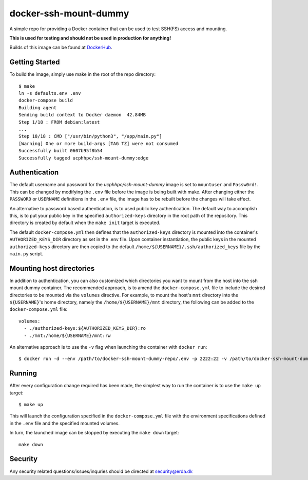 ======================
docker-ssh-mount-dummy
======================

.. image:: https://img.shields.io/docker/v/ucphhpc/ssh-mount-dummy
    :target: https://hub.docker.com/r/ucphhpc/ssh-mount-dummy

.. image:: https://img.shields.io/docker/pulls/ucphhpc/ssh-mount-dummy
    :target: https://hub.docker.com/r/ucphhpc/ssh-mount-dummy

.. image:: https://img.shields.io/docker/image-size/ucphhpc/ssh-mount-dummy
    :target: https://hub.docker.com/r/ucphhpc/ssh-mount-dummy

A simple repo for providing a Docker container that can be used to test SSH(FS) access and mounting.

**This is used for testing and should not be used in production for anything!**

Builds of this image can be found at `DockerHub <https://hub.docker.com/r/ucphhpc/ssh-mount-dummy>`_.

---------------
Getting Started
---------------

To build the image, simply use make in the root of the repo directory::

    $ make
    ln -s defaults.env .env
    docker-compose build 
    Building agent
    Sending build context to Docker daemon  42.84MB
    Step 1/18 : FROM debian:latest
    ...
    Step 18/18 : CMD ["/usr/bin/python3", "/app/main.py"]
    [Warning] One or more build-args [TAG TZ] were not consumed
    Successfully built 0607b95f8b54
    Successfully tagged ucphhpc/ssh-mount-dummy:edge

--------------
Authentication
--------------

The default username and password for the `ucphhpc/ssh-mount-dummy` image is set to ``mountuser`` and ``Passw0rd!``.
This can be changed by modifying the ``.env`` file before the image is being built with make.
After changing either the ``PASSWORD`` or ``USERNAME`` definitions in the ``.env`` file, the image has to be rebuilt before the changes
will take effect.

An alternative to password based authentication, is to used public key authentication.
The default way to accomplish this, is to put your public key in the specified ``authorized-keys`` directory in the root path of the repository.
This directory is created by default when the ``make init`` target is executed.

The default ``docker-compose.yml`` then defines that the ``authorized-keys`` directory is mounted into the container's ``AUTHORIZED_KEYS_DIR`` directory as set in the .env file.
Upon container instantiation, the public keys in the mounted ``authorized-keys`` directory are then copied to the default ``/home/${USERNAME}/.ssh/authorized_keys`` file by the ``main.py`` script.

-------------------------
Mounting host directories
-------------------------

In addition to authentication, you can also customized which directories you want to mount from the host into the ssh mount dummy container.
The recommended approach, is to amend the ``docker-compose.yml`` file to include the desired directories to be mounted via the ``volumes`` directive.
For example, to mount the host's ``mnt`` directory into the ``${USERNAME}``'s home directory, namely the ``/home/${USERNAME}/mnt`` directory, the following can be added to the ``docker-compose.yml`` file::

    volumes:
      - ./authorized-keys:${AUTHORIZED_KEYS_DIR}:ro
      - ./mnt:/home/${USERNAME}/mnt:rw

An alternative approach is to use the ``-v`` flag when launching the container with ``docker run``::

    $ docker run -d --env /path/to/docker-ssh-mount-dummy-repo/.env -p 2222:22 -v /path/to/docker-ssh-mount-dummy-repo/mnt:/home/${USERNAME}/mnt ucphhpc/ssh-mount-dummy:latest

-------
Running
-------

After every configuration change required has been made, the simplest way to run the container is to use the ``make up`` target::

    $ make up

This will launch the configuration specified in the ``docker-compose.yml`` file with the environment specifications defined in the ``.env`` file and the specified mounted volumes.

In turn, the launched image can be stopped by executing the ``make down`` target::

    make down

--------
Security
--------
Any security related questions/issues/inquries should be directed at security@erda.dk
